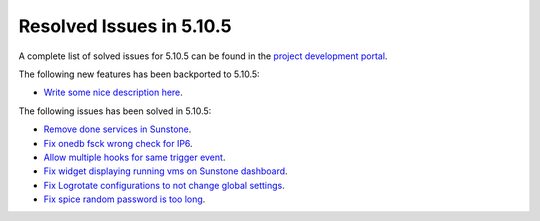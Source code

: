 .. _resolved_issues_5105:

Resolved Issues in 5.10.5
--------------------------------------------------------------------------------

A complete list of solved issues for 5.10.5 can be found in the `project development portal <https://github.com/OpenNebula/one/milestone/35>`__.

The following new features has been backported to 5.10.5:

- `Write some nice description here <https://github.com/OpenNebula/one/issues/XXX>`__.

The following issues has been solved in 5.10.5:

- `Remove done services in Sunstone <https://github.com/OpenNebula/one/issues/4487>`__.
- `Fix onedb fsck wrong check for IP6 <https://github.com/OpenNebula/one/issues/4512>`__.
- `Allow multiple hooks for same trigger event <https://github.com/OpenNebula/one/issues/4128>`__.
- `Fix widget displaying running vms on Sunstone dashboard <https://github.com/OpenNebula/one/issues/2504>`__.
- `Fix Logrotate configurations to not change global settings <https://github.com/OpenNebula/one/issues/4557>`_.
- `Fix spice random password is too long <https://github.com/OpenNebula/one/issues/4103>`__.
